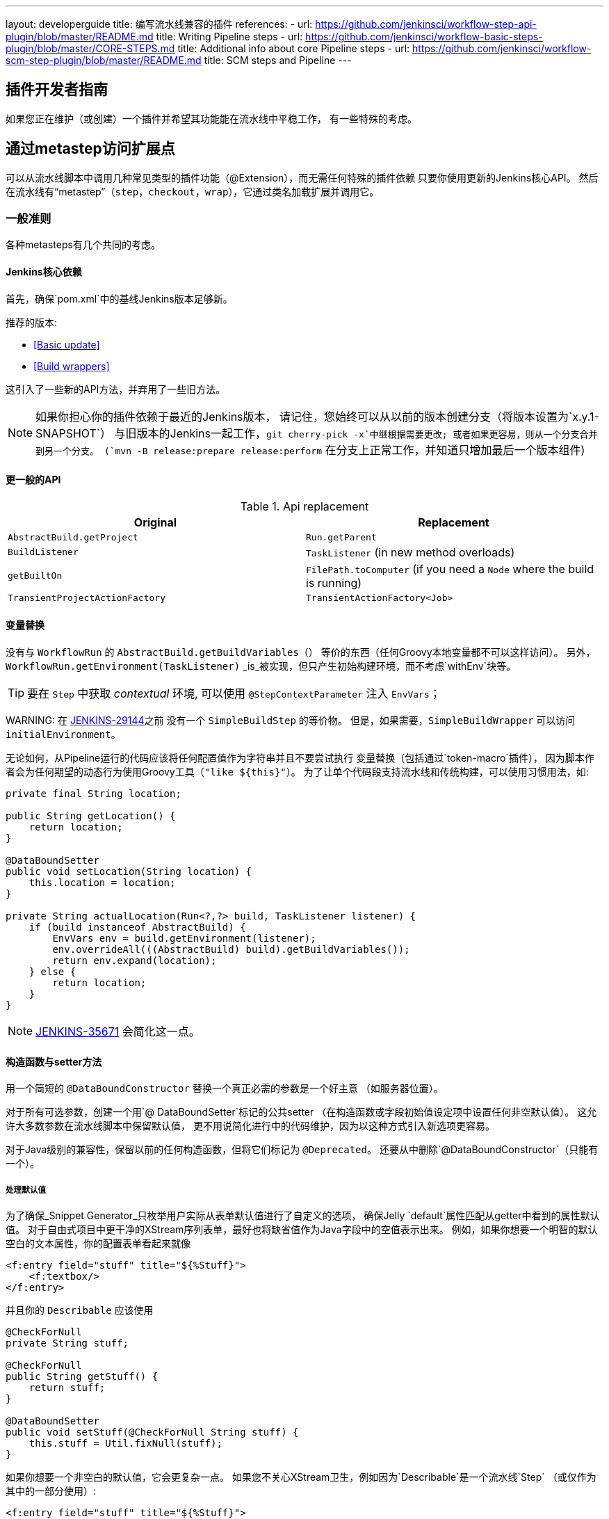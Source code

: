 ---
layout: developerguide
title: 编写流水线兼容的插件
references:
- url: https://github.com/jenkinsci/workflow-step-api-plugin/blob/master/README.md
  title: Writing Pipeline steps
- url: https://github.com/jenkinsci/workflow-basic-steps-plugin/blob/master/CORE-STEPS.md
  title: Additional info about core Pipeline steps
- url: https://github.com/jenkinsci/workflow-scm-step-plugin/blob/master/README.md
  title: SCM steps and Pipeline
---

== 插件开发者指南

如果您正在维护（或创建）一个插件并希望其功能能在流水线中平稳工作，
有一些特殊的考虑。

== 通过metastep访问扩展点

可以从流水线脚本中调用几种常见类型的插件功能（++@Extension++），而无需任何特殊的插件依赖
只要你使用更新的Jenkins核心API。
然后在流水线有“metastep”（`step`，`checkout`，`wrap`），它通过类名加载扩展并调用它。

=== 一般准则

各种metasteps有几个共同的考虑。

==== Jenkins核心依赖

首先，确保`pom.xml`中的基线Jenkins版本足够新。

推荐的版本:

- <<Basic update>>
- <<Build wrappers>>

这引入了一些新的API方法，并弃用了一些旧方法。

NOTE: 如果你担心你的插件依赖于最近的Jenkins版本，
请记住，您始终可以从以前的版本创建分支（将版本设置为`x.y.1-SNAPSHOT`）
与旧版本的Jenkins一起工作，`git cherry-pick -x`中继根据需要更改;
或者如果更容易，则从一个分支合并到另一个分支。
(`mvn -B release:prepare release:perform` 在分支上正常工作，并知道只增加最后一个版本组件)

==== 更一般的API

.Api replacement
|===
|Original|Replacement

|`AbstractBuild.getProject`|`Run.getParent`

|`BuildListener`| `TaskListener` (in new method overloads)

|`getBuiltOn`| `FilePath.toComputer` (if you need a `Node` where the build is running)

|`TransientProjectActionFactory`|`TransientActionFactory<Job>`
|===


==== 变量替换

没有与 `WorkflowRun` 的 `AbstractBuild.getBuildVariables（）` 等价的东西（任何Groovy本地变量都不可以这样访问）。
另外，`WorkflowRun.getEnvironment(TaskListener)` _is_被实现，但只产生初始构建环境，而不考虑`withEnv`块等。

TIP: 要在 `Step` 中获取 _contextual_ 环境, 可以使用 `@StepContextParameter` 注入 `EnvVars`；

WARNING: 
在 https://issues.jenkins-ci.org/browse/JENKINS-29144[JENKINS-29144]之前 没有一个 `SimpleBuildStep` 的等价物。
但是，如果需要，`SimpleBuildWrapper` 可以访问 `initialEnvironment`。

无论如何，从Pipeline运行的代码应该将任何配置值作为字符串并且不要尝试执行
变量替换（包括通过`token-macro`插件），
因为脚本作者会为任何期望的动态行为使用Groovy工具（`"like ${this}"`）。
为了让单个代码段支持流水线和传统构建，可以使用习惯用法，如:

[source,java]
----
private final String location;

public String getLocation() {
    return location;
}

@DataBoundSetter
public void setLocation(String location) {
    this.location = location;
}

private String actualLocation(Run<?,?> build, TaskListener listener) {
    if (build instanceof AbstractBuild) {
        EnvVars env = build.getEnvironment(listener);
        env.overrideAll(((AbstractBuild) build).getBuildVariables());
        return env.expand(location);
    } else {
        return location;
    }
}
----

NOTE: https://issues.jenkins-ci.org/browse/JENKINS-35671[JENKINS-35671] 会简化这一点。

==== 构造函数与setter方法

用一个简短的 `@DataBoundConstructor` 替换一个真正必需的参数是一个好主意
（如服务器位置）。

对于所有可选参数，创建一个用`@ DataBoundSetter`标记的公共setter
（在构造函数或字段初始值设定项中设置任何非空默认值）。
这允许大多数参数在流水线脚本中保留默认值，
更不用说简化进行中的代码维护，因为以这种方式引入新选项更容易。

对于Java级别的兼容性，保留以前的任何构造函数，但将它们标记为 `@Deprecated`。
还要从中删除`@DataBoundConstructor`（只能有一个）。

===== 处理默认值

为了确保_Snippet Generator_只枚举用户实际从表单默认值进行了自定义的选项，
确保Jelly `default`属性匹配从getter中看到的属性默认值。
对于自由式项目中更干净的XStream序列表单，最好也将缺省值作为Java字段中的空值表示出来。
例如，如果你想要一个明智的默认空白的文本属性，你的配置表单看起来就像

[source,xml]
----
<f:entry field="stuff" title="${%Stuff}">
    <f:textbox/>
</f:entry>
----

并且你的 `Describable` 应该使用

[source,java]
----
@CheckForNull
private String stuff;

@CheckForNull
public String getStuff() {
    return stuff;
}

@DataBoundSetter
public void setStuff(@CheckForNull String stuff) {
    this.stuff = Util.fixNull(stuff);
}
----

如果你想要一个非空白的默认值，它会更复杂一点。
如果您不关心XStream卫生，例如因为`Describable`是一个流水线`Step` （或仅作为其中的一部分使用）:

[source,xml]
----
<f:entry field="stuff" title="${%Stuff}">
    <f:textbox default="${descriptor.defaultStuff}"/>
</f:entry>
----

[source,java]
----
@Nonnull
private String stuff = DescriptorImpl.defaultStuff;

@Nonnull
public String getStuff() {
    return stuff;
}

@DataBoundSetter
public void setStuff(@Nonnull String stuff) {
    this.stuff = stuff;
}

@Extension
public static class DescriptorImpl extends Descriptor<Whatever> {
    public static final String defaultStuff = "junk";
    // …
}
----

TIP: `Descriptor`是从Jelly视图中放置常量的最方便的地方：`descriptor`总是被定义，即使`instance`为null，并且Jelly / JEXL允许使用实例字段表示法来加载`static`字段。
从Groovy的角度来看，你可以使用Java支持的任何语法来引用一个常量，但Jenkins中的Jelly较弱：
`getStatic`不适用于在插件中定义的类。

为了确保未修改时从XStream表单中省略该字段，可以使用相同的`Descriptor`
和配置表单，但 _null_超出默认值:

[source,java]
----
@CheckForNull
private String stuff;

@Nonnull
public String getStuff() {
    return stuff == null ? DescriptorImpl.defaultStuff : stuff;
}

@DataBoundSetter
public void setStuff(@Nonnull String stuff) {
    this.stuff = stuff.equals(DescriptorImpl.defaultStuff) ? null : stuff;
}
----

这些考虑都不适用于没有默认的强制性参数，
这应该在`@DataBoundConstructor`中被请求并且有一个简单的getter。

TIP: 作为对新用户的暗示，您仍然可以在配置表单中使用`default`作为对`help-stuff.html`中
完整描述的补充，但所选的值将始终保存。

==== 处理秘密

如果你的插件曾经将秘密（例如密码）存储在一个普通的`String`值域中，那么它已经不安全了
并且至少应该使用 `Secret`。
秘密值域更安全，但并不适合源代码中定义的项目，
像流水线工作。

相反，你应该与 https://wiki.jenkins-ci.org/display/JENKINS/Credentials+Plugin[Credentials 插件]集成。
然后你的构建器等通常会有一个`credentialsId`字段，它只是指证书的ID。
（用户可以选择用于脚本作业的助记符ID。）
通常，_Snippet Generator_中使用的`config.jelly`将有一个`<c:select/>`控件，
由`Descriptor`上的`doFillCredentialsId`网络方法支持以枚举当前可用的凭证的预期类型
（例如`StandardUsernamePasswordCredentials`），也许只限于某个域
（例如通过来自附近表单字段的`@QueryParameter`获得的主机名）。

在运行时，您将通过ID查找凭证并使用它们。

以前使用`Secret`的插件通常需要使用`@ Initializer`来迁移自由式项目的配置
到可以使用凭据。

NOTE: 采用凭证的细节太多，无法在此处列出。 请参阅凭证插件文档

==== 定义符号

默认情况下，使用插件的脚本需要引用扩展的（简单）Java类名称。
例如，如果你定义

[source,java]
----
public class ForgetBuilder extends Builder implements SimpleBuildStep {
    private final String what;

    @DataBoundConstructor
    public ForgetBuilder(String what) {
        this.what = what;
    }

    public String getWhat() {
        return what;
    }

    @Override
    public void perform(Run build,
                        FilePath workspace,
                        Launcher launcher,
                        TaskListener listener) throws InterruptedException, IOException {
        listener.getLogger().println("What was " + what + "?");
    }

    @Extension
    public static class DescriptorImpl extends BuildStepDescriptor<Builder> {

        @Override
        public String getDisplayName() {
            return "Forget things";
        }

        @Override
        public boolean isApplicable(Class<? extends AbstractProject> t) {
            return true;
        }
    }
}
----

那么脚本会按如下方式使用这个构建器:

[source,groovy]
----
step([$class: 'ForgetBuilder', what: 'everything'])
----

为了使更具吸引力和助记符的使用风格，你可以依靠`org.jenkins-ci.plugins:structs`
并在`Descriptor`中添加一个`@Symbol`，在其类型的扩展中唯一标识它
（在这个例子中，++SimpleBuildStep++）:

[source,java]
----
@Symbol("forget")
@Extension
public static class DescriptorImpl extends BuildStepDescriptor<Builder> {
----

现在，当流水线的新版本的用户希望运行您的构建器时，他们可以使用更短的语法:

[source,groovy]
----
forget 'everything'
----

++@Symbol++不限于由metasteps在“顶级”使用的扩展，例。 `step`。
任何 `Descriptor` 可以有一个关联的符号。
因此，如果您的插件使用其他 ++Describable++来进行任何类型的结构化配置，
你也应该注释这些实现。
例如，如果你已经定义了一个扩展点

[source,java]
----
public abstract Timeframe extends AbstractDescribableImpl<Timeframe> implements ExtensionPoint {
    public abstract boolean areWeThereYet();
}
----

与一些实现如

[source,java]
----
@Extension
public class Immediately extends Timeframe {
    @DataBoundConstructor
    public Immediately() {}

    @Override
    public boolean areWeThereYet() {
        return true;
    }

    @Symbol("now")
    @Extension
    public static DescriptorImpl extends Descriptor<Timeframe> {
        @Override
        public String getDisplayName() {
            return "Right now";
        }
    }
}
----

或

[source,java]
----
@Extension
public class HoursAway extends Timeframe {
    private final long hours;

    @DataBoundConstructor
    public HoursAway(long hours) {
        this.hours = hours;
    }

    public long getHours() {
        return hours;
    }

    @Override
    public boolean areWeThereYet() {/* … */}

    @Symbol("soon")
    @Extension
    public static DescriptorImpl extends Descriptor<Timeframe> {
        @Override
        public String getDisplayName() {
            return "Pretty soon";
        }
    }
}
----

可在您的配置中选择

[source,java]
----
private Timeframe when = new Immediately();

public Timeframe getWhen() {
    return when;
}

@DataBoundSetter
public void setWhen(Timeframe when) {
    this.when = when;
}
----

然后脚本可以使用您定义的符号选择一个时间范围:

[source,groovy]
----
forget 'nothing' // whenever
forget what: 'something', when: now()
forget what: 'everything else', when: soon(1)
----

_Snippet Generator_ 将尽可能提供简化的语法。
自由式项目配置将忽略该符号，但未来版本的Job DSL插件可能会利用它。

=== SCM

NOTE: 有关背景信息，请参阅 https://github.com/jenkinsci/workflow-scm-step-plugin/blob/master/README.md[用户文档]。

`checkout` metastep 使用 `SCM`。

作为SCM插件的作者，您应该进行一些更改以确保您的插件可以流水线中使用。
你可以使用`mercurial-plugin`作为一个相对直接的代码示例。

==== 基本更新

确保你的Jenkins基线至少是`1.568` (或 `1.580.1`, 下一个 LTS)。
检查你的插件是否有与`hudson.scm.*`类有关的编译警告，以查看你需要做出的突出改变。
最重要的是，`SCM`中的各种方法，以前采用`AbstractBuild`，现在采用了一个更加通用的`Run`
（即可能是流水线构建）加上`FilePath` （即工作空间）。
使用指定的工作空间而不是以前的`build.getWorkspace()`，它只适用于
只有一个工作区的传统项目。
同样，一些方法以前采用`AbstractProject`，现在采用更通用的`Job`。
请确保尽可能使用`@Override`，以确保您使用的是正确的重载。

NOTE: `changelogFile`现在可以在`checkout`中为空。
如果是这样，只需跳过更新日志生成。
`checkout`现在还需要一个`SCMRevisionState`，这样你就可以知道要比较什么，而不需要返回构建。

`SCMDescriptor.isApplicable`应该切换到`Job`重载。
通常你会无条件地返回`true`。

==== 检出密钥

你应该重写新的`getKey`。
这使流水线工作可以与从构建到构建的检出相匹配，以便知道如何查找更改。

==== 浏览器选择

您可以重写新的`guessBrowser`，以便脚本不需要指定要显示的更新日志浏览器。

==== 提交触发器

如果你有一个提交触发器，通常是一个调度构建的`UnprotectedRootAction`，它将需要一些改变。
使用`SCMTriggerItem`而不是弃用的`SCMedItem`;
使用`SCMTriggerItem.SCMTriggerItems.asSCMTriggerItem`而不是检查`instanceof`。
它的`getSCMs`方法可以用来枚举已配置的SCM，对于流水线来说，它们将在最后一次构建中运行。
使用其`getSCMTrigger`方法查找已配置的触发器（例如，检查`isIgnorePostCommitHooks`）。

理想情况下，您将已经与`scm-api`插件集成并实现`SCMSource`; 如果没有，现在是尝试它的好时机。
将来，流水线可能会利用此API来支持为每个检测到的分支自动创建子项目。




==== 显式集成

如果您想通过通`scm`步骤为流水线用户提供更流畅的体验，
你可以在你的插件上添加一个（可能是可选的）`workflow-scm-step`的依赖项。
使用 `SCMStepDescriptor`定义一个`SCMStep`，你可以定义一个友好的，面向脚本的语法。
您仍然需要进行上述更改，因为最终您只是预先配置了一个`SCM`。

=== 构建步骤

NOTE: 了解背景请参阅 https://github.com/jenkinsci/workflow-basic-steps-plugin/blob/master/CORE-STEPS.md[用户手册]。

metastep 是 `step`。

为了增加对使用流水线中`Builder`或`Publisher`的支持，依赖于Jenkins的`1.577+`，通常是`1.580.1`。
然后按照 http://javadoc.jenkins-ci.org/jenkins/tasks/SimpleBuildStep.html[its Javadoc]中的指导实现`SimpleBuildStep`。
还将 ++@DataBoundSetter++引用到一个庞大的`@DataBoundConstructor`（请参阅<<构造函数与setter方法 >>）。

==== 强制性工作区上下文

请注意，`SimpleBuildStep`被设计为可以在自由式项目中工作，因此假设
`FilePath workspace`是可用的（以及一些相关的服务，如`Launcher`）。
这在自由式构建中总是如此，但是对于使用流水线构建来说是一个潜在的限制。
例如，您可能合法地想要在任何工作区的上下文之外采取某些操作:

[source,groovy]
----
node('win64') {
  bat 'make all'
  archive 'myapp.exe'
}
input 'Ready to tell the world?' // could pause indefinitely, do not tie up a slave
step([$class: 'FunkyNotificationBuilder', artifact: 'myapp.exe']) // ← FAILS!
----

即使 `FunkyNotificationBuilder` 实现了 `SimpleBuildStep`,上述操作也将失败，因为`SimpleBuildStep.perform`所需的`workspace`是缺失的。
你可以抓住一个任意的工作空间来运行构建器:

[source,groovy]
----
node('win64') {
  bat 'make all'
  archive 'myapp.exe'
}
input 'Ready to tell the world?'
node {
  step([$class: 'FunkyNotificationBuilder', artifact: 'myapp.exe']) // OK
}
----

但是如果`workspace` 无论如何都被忽略了（在这种情况下，因为`FunkyNotificationBuilder`只关心
关于已经存档的工件），最好只写一个自定义步骤（如下所述）。

==== 运行监听器与发布者

对于在构建完成后真正运行的代码，有`RunListener`。

如果这个钩子的行为需要在作业级别上定制，那么通常的技巧就是定义一个`JobProperty`。
（自由式项目的一个区别在于，对于Pipeline而言，无法反省“构建步骤列表”或“发布者列表”或“构建包装列表”，因此不可能基于此类元数据作出任何决定。）

在大多数其他情况下，您只需要在构建完成的某个_portion_之后运行一些代码，
如果您希望与自由式项目共享代码库，通常使用`Publisher`处理。
对于作为构建的一部分运行的常规++Publisher++，流水线脚本将使用 `step` metastep。

有两种子类型:

* ++Recorder++通常应该按照任何有意义的顺序与其他构建步骤一起放置。
* ++Notifier++可以放置在 `finally` 块中, 或者你可以使用 `catchError` 步骤。

NOTE: https://github.com/jenkinsci/workflow-basic-steps-plugin/blob/master/CORE-STEPS.md#interacting-with-build-status[该文件]
深入。

=== 构建包装

这里metastep是 `wrap`。
要添加对`BuildWrapper`的支持，取决于Jenkins的`1.599+`（通常是`1.609.1`），并实现`SimpleBuildWrapper`，
遵循 http://javadoc.jenkins-ci.org/jenkins/tasks/SimpleBuildWrapper.html[its Javadoc]中的指导原则。

像`SimpleBuildStep`一样，用这种方式编写的包装器总是需要一个工作区。
如果这将是收缩，请考虑编写一个自定义步骤。

== 触发器

用`Trigger <X>`替换`Trigger<AbstractProject>`，其中`X`是`Job`或者`ParameterizedJob`
或`SCMTriggerItem`并相应地实现`TriggerDescriptor.isApplicable`。

使用 `EnvironmentContributor` 而不是 `RunListener.setUpEnvironment`.

== 云

不一定需要任何特殊的整合，
但鼓励使用“一次性”风格的代理实现来使用`durable-task`中的`OnceRetentionStrategy`
（或以其他方式使用`ExecutorListener`并考虑`ContinuableExecutable`）
允许流水线构建以重新生存。
你 _not_ 应该实现`EphemeralNode`或者监听`Run`事件。

== 自定义步骤

插件还可以实现具有专门行为的自定义流水线步骤。

注意：有关更多信息，请参见 https://github.com/jenkinsci/workflow-step-api-plugin/blob/master/README.md[here]。

== 历史背景

传统的Jenkins ++Job++在相当深的类型层次结构中定义:
`FreestyleProject` → `Project` → `AbstractProject` → `Job` → `AbstractItem` → `Item`。
(以及配对的 `Run` 类型: `FreestyleBuild`等)
在旧版本的Jenkins中，很多有趣的实现都在`AbstractProject` (或 `AbstractBuild`)中,
其中包含了许多不存在于`Job` (或 `Run`)中的特性。
流水线也需要这些特性中的一些，例如使用编程方式启动构建（可选地使用参数），
或延迟加载构建记录，或与SCM触发器集成。
其他特性不适用于流水线，比如每个构建声明单个SCM和单个工作空间，
或者绑定到特定的标签，或者在单个Java方法调用的范围内运行线性构建步骤序列，
或者有一个简单的构建步骤和包装的列表，其配置保证从构建到构建保持不变。

`WorkflowJob` 直接扩展 `Job`，因为它不能像一个 `AbstractProject`。

因此需要进行一些重构，以使其它`Job`类型的相关特性可用，无需代码或API复制。
而不是在类型层次中引入另一个层次（并且始终冻结哪一个功能比其他更“通用”的决定），mixin被引入。
一组相关功能的每个封装最初绑定到`AbstractProject`，但现在也可用
`WorkflowJob`（以及其他可能的`Job`类型）。

* `ParameterizedJobMixIn`允许将作业调度到队列中（旧的`BuildableItem`不足），
还要注意构建参数和REST构建触发器。
* `SCMTriggerItem`集成了`SCMTrigger`，包括工作正在使用的SCM的定义，
以及它应该如何执行轮询。 它还允许各种插件与多个SCM插件互操作
而不需要明确的依赖关系。 取代并弃用`SCMedItem`。
* `LazyBuildMixIn`处理延迟加载构建记录（在Jenkins `1.485`中引入的系统）的流水线。

对于流水线兼容性，以前通常指的是`AbstractProject`/`AbstractBuild`的插件
需要开始处理`Job`/`Run`，但也可能需要引用`ParameterizedJobMixIn`和/或`SCMTriggerItem`。
（外部代码很少需要`LazyBuildMixIn`，因为`Job` /`Run`中定义的方法足以满足典型的需求。）

流水线的未来改进可能需要从`AbstractProject` /`AbstractBuild`中提取更多的实现代码。
主要限制是需要重新调整二进制兼容性。


////
Provided by Patrick Wolf by email, presumably based on a12c5e1263f576d0b8b2eb58ca9eddc2140171a2
////
